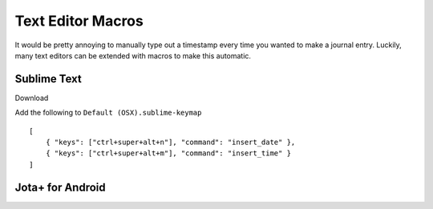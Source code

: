 Text Editor Macros
==================

It would be pretty annoying to manually type out a timestamp every time you wanted to make a journal entry.  Luckily, many text editors can be extended with macros to make this automatic.

Sublime Text
------------

Download 


Add the following to ``Default (OSX).sublime-keymap``

::

    [
        { "keys": ["ctrl+super+alt+n"], "command": "insert_date" },
        { "keys": ["ctrl+super+alt+m"], "command": "insert_time" }
    ]



Jota+ for Android
-----------------


